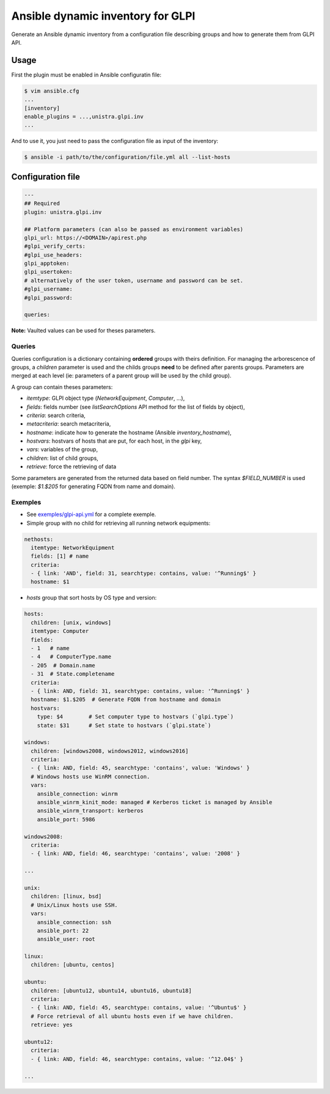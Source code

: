 **********************************
Ansible dynamic inventory for GLPI
**********************************

Generate an Ansible dynamic inventory from a configuration file describing
groups and how to generate them from GLPI API.

Usage
=====

First the plugin must be enabled in Ansible configuratin file:

.. code::

  $ vim ansible.cfg
  ...
  [inventory]
  enable_plugins = ...,unistra.glpi.inv
  ...

And to use it, you just need to pass the configuration file as input of the inventory:

.. code::

  $ ansible -i path/to/the/configuration/file.yml all --list-hosts

Configuration file
==================

.. code::

  ---
  ## Required
  plugin: unistra.glpi.inv

  ## Platform parameters (can also be passed as environment variables)
  glpi_url: https://<DOMAIN>/apirest.php
  #glpi_verify_certs:
  #glpi_use_headers:
  glpi_apptoken:
  glpi_usertoken:
  # alternatively of the user token, username and password can be set.
  #glpi_username:
  #glpi_password:

  queries:

**Note:** Vaulted values can be used for theses parameters.

Queries
-------

Queries configuration is a dictionary containing **ordered** groups with theirs
definition. For managing the arborescence of groups, a `children` parameter is used
and the childs groups **need** to be defined after parents groups. Parameters are
merged at each level (ie: parameters of a parent group will be used by the child
group).

A group can contain theses parameters:

* `itemtype`: GLPI object type (*NetworkEquipment*, *Computer*, ...),
* `fields`: fields number (see *listSearchOptions* API method for the list of
  fields by object),
* `criteria`: search criteria,
* `metacriteria`: search metacriteria,
* `hostname`: indicate how to generate the hostname (Ansible *inventory_hostname*),
* `hostvars`: hostvars of hosts that are put, for each host, in the *glpi* key,
* `vars`: variables of the group,
* `children`: list of child groups,
* `retrieve`: force the retrieving of data

Some parameters are generated from the returned data based on field number. The
syntax *$FIELD_NUMBER* is used (exemple: *$1.$205* for generating FQDN from name
and domain).

Exemples
--------

* See `exemples/glpi-api.yml <https://github.com/unistra/ansible-collection-glpi/blob/master/exemples/glpi-api.yml>`_ for a complete exemple.

* Simple group with no child for retrieving all running network equipments:

.. code::

  nethosts:
    itemtype: NetworkEquipment
    fields: [1] # name
    criteria:
    - { link: 'AND', field: 31, searchtype: contains, value: '^Running$' }
    hostname: $1

* *hosts* group that sort hosts by OS type and version:

.. code::

  hosts:
    children: [unix, windows]
    itemtype: Computer
    fields:
    - 1   # name
    - 4   # ComputerType.name
    - 205  # Domain.name
    - 31  # State.completename
    criteria:
    - { link: AND, field: 31, searchtype: contains, value: '^Running$' }
    hostname: $1.$205  # Generate FQDN from hostname and domain
    hostvars:
      type: $4        # Set computer type to hostvars (`glpi.type`)
      state: $31      # Set state to hostvars (`glpi.state`)

  windows:
    children: [windows2008, windows2012, windows2016]
    criteria:
    - { link: AND, field: 45, searchtype: 'contains', value: 'Windows' }
    # Windows hosts use WinRM connection.
    vars:
      ansible_connection: winrm
      ansible_winrm_kinit_mode: managed # Kerberos ticket is managed by Ansible
      ansible_winrm_transport: kerberos
      ansible_port: 5986

  windows2008:
    criteria:
    - { link: AND, field: 46, searchtype: 'contains', value: '2008' }

  ...

  unix:
    children: [linux, bsd]
    # Unix/Linux hosts use SSH.
    vars:
      ansible_connection: ssh
      ansible_port: 22
      ansible_user: root

  linux:
    children: [ubuntu, centos]

  ubuntu:
    children: [ubuntu12, ubuntu14, ubuntu16, ubuntu18]
    criteria:
    - { link: AND, field: 45, searchtype: contains, value: '^Ubuntu$' }
    # Force retrieval of all ubuntu hosts even if we have children.
    retrieve: yes

  ubuntu12:
    criteria:
    - { link: AND, field: 46, searchtype: contains, value: '^12.04$' }

  ...

